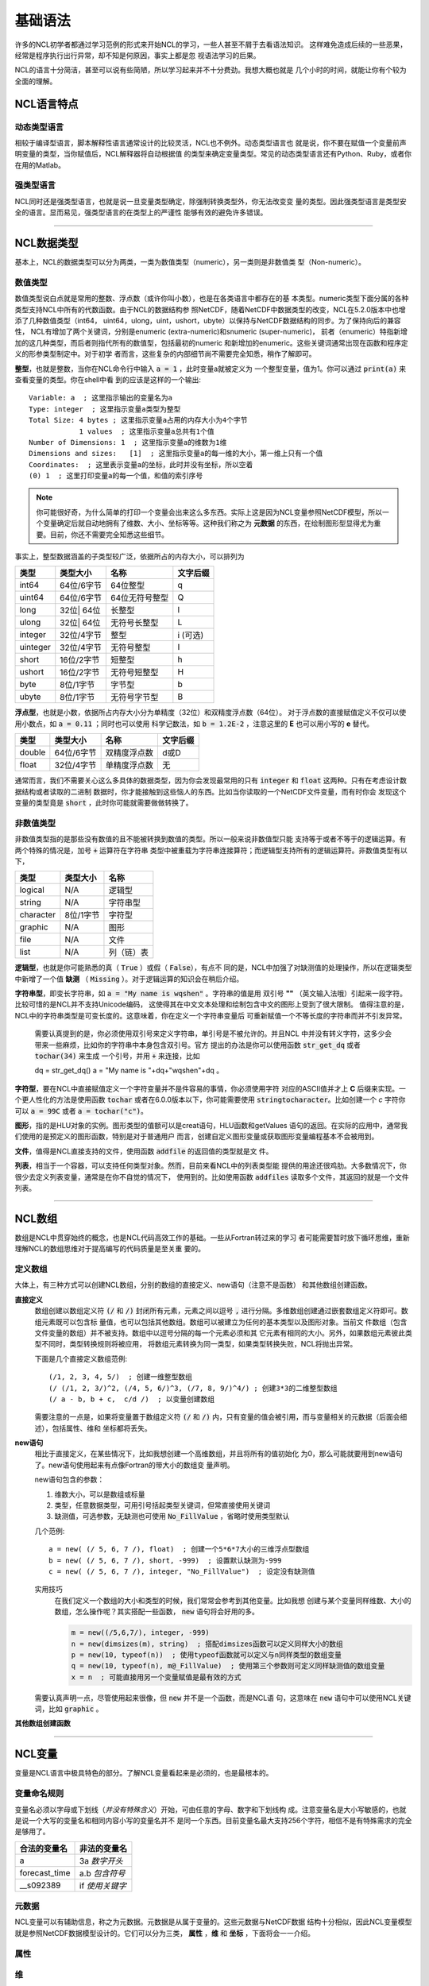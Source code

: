 基础语法
========================
许多的NCL初学者都通过学习范例的形式来开始NCL的学习，一些人甚至不屑于去看语法知识。
这样难免造成后续的一些恶果，经常是程序执行出行异常，却不知是何原因，事实上都是忽
视语法学习的后果。

NCL的语言十分简洁，甚至可以说有些简陋，所以学习起来并不十分费劲。我想大概也就是
几个小时的时间，就能让你有个较为全面的理解。

NCL语言特点
------------------
动态类型语言
^^^^^^^^^^^^^^
相较于编译型语言，脚本解释性语言通常设计的比较灵活，NCL也不例外。动态类型语言也
就是说，你不要在赋值一个变量前声明变量的类型，当你赋值后，NCL解释器将自动根据值
的类型来确定变量类型。常见的动态类型语言还有Python、Ruby，或者你在用的Matlab。

强类型语言
^^^^^^^^^^^^^^^
NCL同时还是强类型语言，也就是说一旦变量类型确定，除强制转换类型外，你无法改变变
量的类型。因此强类型语言是类型安全的语言。显而易见，强类型语言的在类型上的严谨性
能够有效的避免许多错误。

________________________________________________________________________________

NCL数据类型
-----------------------
基本上，NCL的数据类型可以分为两类，一类为数值类型（numeric），另一类则是非数值类
型（Non-numeric）。

数值类型
^^^^^^^^^^^^^^^^
数值类型说白点就是常用的整数、浮点数（或许你叫小数），也是在各类语言中都存在的基
本类型。numeric类型下面分属的各种类型支持NCL中所有的代数函数。由于NCL的数据结构参
照NetCDF，随着NetCDF中数据类型的改变，NCL在5.2.0版本中也增添了几种数值类型（int64，
uint64，ulong，uint，ushort，ubyte）以保持与NetCDF数据结构的同步。为了保持向后的兼容性，
NCL有增加了两个关键词，分别是enumeric (extra-numeric)和snumeric (super-numeric)，
前者（enumeric）特指新增加的这几种类型，而后者则指代所有的数值型，包括最初的numeric
和新增加的enumeric。这些关键词通常出现在函数和程序定义的形参类型制定中。对于初学
者而言，这些复杂的内部细节尚不需要完全知悉，稍作了解即可。

**整型**，也就是整数，当你在NCL命令行中输入 :code:`a = 1` ，此时变量a就被定义为
一个整型变量，值为1。你可以通过 :code:`print(a)` 来查看变量的类型。你在shell中看
到的应该是这样的一个输出::

    Variable: a  ; 这里指示输出的变量名为a
    Type: integer  ; 这里指示变量a类型为整型
    Total Size: 4 bytes ; 这里指示变量a占用的内存大小为4个字节
                1 values  ; 这里指示变量a总共有1个值
    Number of Dimensions: 1  ; 这里指示变量a的维数为1维
    Dimensions and sizes:   [1]  ; 这里指示变量a的每一维的大小，第一维上只有一个值 
    Coordinates:  ; 这里表示变量a的坐标，此时并没有坐标，所以空着
    (0) 1  ; 这里打印变量a的每一个值，和值的索引序号

.. note:: 你可能很好奇，为什么简单的打印一个变量会出来这么多东西。实际上这是因为NCL变量参照NetCDF模型，所以一个变量确定后就自动地拥有了维数、大小、坐标等等。这种我们称之为 **元数据** 的东西，在绘制图形型显得尤为重要。目前，你还不需要完全知悉这些细节。

事实上，整型数据涵盖的子类型较广泛，依据所占的内存大小，可以排列为

+------------+------------+-----------------+------------+
|   类型     |  类型大小  |    名称         |  文字后缀  |
+============+============+=================+============+
|  int64     | 64位/6字节 |  64位整型       |      q     |
+------------+------------+-----------------+------------+
|  uint64    | 64位/6字节 |  64位无符号整型 |      Q     |
+------------+------------+-----------------+------------+
|  long      | 32位| 64位 |  长整型         |      l     |
+------------+------------+-----------------+------------+
|  ulong     | 32位| 64位 |  无符号长整型   |      L     |
+------------+------------+-----------------+------------+
|  integer   | 32位/4字节 |  整型           |   i (可选) |
+------------+------------+-----------------+------------+
|  uinteger  | 32位/4字节 |  无符号整型     |      I     |
+------------+------------+-----------------+------------+
|  short     | 16位/2字节 |  短整型         |      h     |
+------------+------------+-----------------+------------+
|  ushort    | 16位/2字节 |  无符号短整型   |      H     |
+------------+------------+-----------------+------------+
|  byte      | 8位/1字节  |  字节型         |      b     |
+------------+------------+-----------------+------------+
|  ubyte     | 8位/1字节  |  无符号字节型   |      B     |
+------------+------------+-----------------+------------+

**浮点型**，也就是小数，依据所占内存大小分为单精度（32位）和双精度浮点数（64位）。
对于浮点数的直接赋值定义不仅可以使用小数点，如 :code:`a = 0.11` ；同时也可以使用
科学记数法，如 :code:`b = 1.2E-2` ，注意这里的 **E** 也可以用小写的 **e** 替代。

+------------+------------+----------------+------------+
|   类型     |  类型大小  |    名称        |  文字后缀  |
+============+============+================+============+
|  double    | 64位/6字节 |  双精度浮点数  |    d或D    |
+------------+------------+----------------+------------+
|  float     | 32位/4字节 |  单精度浮点数  |     无     |
+------------+------------+----------------+------------+

通常而言，我们不需要关心这么多具体的数据类型，因为你会发现最常用的只有
:code:`integer` 和 :code:`float` 这两种。只有在考虑设计数据结构或者读取的二进制
数据时，你才能接触到这些恼人的东西。比如当你读取的一个NetCDF文件变量，而有时你会
发现这个变量的类型竟是 :code:`short` ，此时你可能就需要做做转换了。


非数值类型
^^^^^^^^^^^^^^^^
非数值类型指的是那些没有数值的且不能被转换到数值的类型。所以一般来说非数值型只能
支持等于或者不等于的逻辑运算。有两个特殊的情况是，加号 :code:`+` 运算符在字符串
类型中被重载为字符串连接算符；而逻辑型支持所有的逻辑运算符。非数值类型有以下，

+------------+------------+----------------+
|   类型     |  类型大小  |    名称        |
+============+============+================+
|  logical   |    N/A     |    逻辑型      |
+------------+------------+----------------+
|  string    |    N/A     |    字符串型    |
+------------+------------+----------------+
| character  |  8位/1字节 |    字符型      |
+------------+------------+----------------+
|  graphic   |    N/A     |     图形       |
+------------+------------+----------------+
|    file    |    N/A     |     文件       |
+------------+------------+----------------+
|    list    |    N/A     |     列（链）表 |
+------------+------------+----------------+

**逻辑型**，也就是你可能熟悉的真（ :code:`True` ）或假（ :code:`False`），有点不
同的是，NCL中加强了对缺测值的处理操作，所以在逻辑类型中新增了一个值 **缺测** （
:code:`Missing` ）。对于逻辑运算的知识会在稍后介绍。

**字符串型**，即变长字符串，如 :code:`a = "My name is wqshen"` 。字符串的值是用
双引号 **""** （英文输入法哦）引起来一段字符。比较可惜的是NCL并不支持Unicode编码，
这使得其在中文文本处理和绘制包含中文的图形上受到了很大限制。
值得注意的是，NCL中的字符串类型是可变长度的。这意味着，你在定义一个字符串变量后
可重新赋值一个不等长度的字符串而并不引发异常。
    需要认真提到的是，你必须使用双引号来定义字符串，单引号是不被允许的。并且NCL
    中并没有转义字符，这多少会带来一些麻烦，比如你的字符串中本身包含双引号。官方
    提出的办法是你可以使用函数 :code:`str_get_dq` 或者 :code:`tochar(34)` 来生成
    一个引号，并用 :code:`+` 来连接，比如
    
    .. code::

    dq = str_get_dq()
    a = "My name is "+dq+"wqshen"+dq 。

**字符型**，要在NCL中直接赋值定义一个字符变量并不是件容易的事情，你必须使用字符
对应的ASCII值并才上 **C** 后缀来实现。一个更人性化的方法是使用函数 :code:`tochar`
或者在6.0.0版本以下，你可能需要使用 :code:`stringtocharacter`。比如创建一个 *c*
字符你可以 :code:`a = 99C` 或者 :code:`a = tochar("c")`。


**图形**，指的是HLU对象的实例。图形类型的值额可以是creat语句，HLU函数和getValues
语句的返回。在实际的应用中，通常我们使用的是预定义的图形函数，特别是对于普通用户
而言，创建自定义图形变量或获取图形变量编程基本不会被用到。

**文件**，值得是NCL直接支持的文件，使用函数 :code:`addfile` 的返回值的类型就是文
件。

**列表**，相当于一个容器，可以支持任何类型对象。然而，目前来看NCL中的列表类型能
提供的用途还很鸡肋。大多数情况下，你很少去定义列表变量，通常是在你不自觉的情况下，
使用到的。比如使用函数 :code:`addfiles` 读取多个文件，其返回的就是一个文件列表。

________________________________________________________________________________

NCL数组
-----------------------
数组是NCL中贯穿始终的概念，也是NCL代码高效工作的基础。一些从Fortran转过来的学习
者可能需要暂时放下循环思维，重新理解NCL的数组思维对于提高编写的代码质量是至关重
要的。

定义数组
^^^^^^^^^^^^^^^^^
大体上，有三种方式可以创建NCL数组，分别的数组的直接定义、new语句（注意不是函数）
和其他数组创建函数。

**直接定义**
    数组创建以数组定义符 :code:`(/` 和 :code:`/)` 封闭所有元素，元素之间以逗号
    :code:`,` 进行分隔。多维数组创建通过嵌套数组定义符即可。数组元素既可以包含标
    量值，也可以包括其他数组。数组可以被建立为任何的基本类型以及图形对象。当前文
    件数组（包含文件变量的数组）并不被支持。数组中以逗号分隔的每一个元素必须和其
    它元素有相同的大小。另外，如果数组元素彼此类型不同时，类型转换规则将被应用，
    将数组元素转换为同一类型，如果类型转换失败，NCL将抛出异常。

    下面是几个直接定义数组范例::

        (/1, 2, 3, 4, 5/)  ; 创建一维整型数组
        (/ (/1, 2, 3/)^2, (/4, 5, 6/)^3, (/7, 8, 9/)^4/) ; 创建3*3的二维整型数组
        (/ a - b, b + c,  c/d /)  ; 以变量创建数组

    需要注意的一点是，如果将变量置于数组定义符  :code:`(/` 和 :code:`/)`
    内，只有变量的值会被引用，而与变量相关的元数据（后面会细述），包括属性、维和
    坐标都将丢失。

**new语句**
    相比于直接定义，在某些情况下，比如我想创建一个高维数组，并且将所有的值初始化
    为0，那么可能就要用到new语句了。new语句使用起来有点像Fortran的带大小的数组变
    量声明。

    new语句包含的参数：

    1. 维数大小，可以是数组或标量
    2. 类型，任意数据类型，可用引号括起类型关键词，但常直接使用关键词
    3. 缺测值，可选参数，无缺测也可使用 :code:`No_FillValue` ，省略时使用类型默认

    几个范例::

        a = new( (/ 5, 6, 7 /), float)  ; 创建一个5*6*7大小的三维浮点型数组
        b = new( (/ 5, 6, 7 /), short, -999)  ; 设置默认缺测为-999
        c = new( (/ 5, 6, 7 /), integer, "No_FillValue")  ; 设定没有缺测值

    实用技巧
        在我们定义一个数组的大小和类型的时候，我们常常会参考到其他变量。比如我想
        创建与某个变量同样维数、大小的数组，怎么操作呢？其实搭配一些函数，
        :code:`new` 语句将会好用的多。

        .. code::

            m = new((/5,6,7/), integer, -999)
            n = new(dimsizes(m), string)  ; 搭配dimsizes函数可以定义同样大小的数组
            p = new(10, typeof(n))  ; 使用typeof函数就可以定义与n同样类型的数组变量
            q = new(10, typeof(n), m@_FillValue)  ; 使用第三个参数则可定义同样缺测值的数组变量
            x = n  ; 可能直接用另一个变量赋值是最有效的方式

    需要认真声明一点，尽管使用起来很像，但 :code:`new` 并不是一个函数，而是NCL语
    句，这意味在 :code:`new` 语句中可以使用NCL关键词，比如 :code:`graphic` 。

**其他数组创建函数**

________________________________________________________________________________

NCL变量
-----------------------
变量是NCL语言中极具特色的部分。了解NCL变量看起来是必须的，也是最根本的。

变量命名规则
^^^^^^^^^^^^^^
变量名必须以字母或下划线（*并没有特殊含义*）开始，可由任意的字母、数字和下划线构
成。注意变量名是大小写敏感的，也就是说一个大写的变量名和相同内容小写的变量名并不
是同一个东西。目前变量名最大支持256个字符，相信不是有特殊需求的完全是够用了。

+------------------+------------------+
|   合法的变量名   |   非法的变量名   |
+==================+==================+
|  a               |  3a *数字开头*   |
+------------------+------------------+
|  forecast_time   |  a.b *包含符号*  |
+------------------+------------------+
|  __s092389       |  if *使用关键字* |
+------------------+------------------+

元数据
^^^^^^^^^^^^^^
NCL变量可以有辅助信息，称之为元数据。元数据是从属于变量的。这些元数据与NetCDF数据
结构十分相似，因此NCL变量模型就是参照NetCDF数据模型设计的。它们可以分为三类，
**属性** ，**维** 和 **坐标** ，下面将会一一介绍。

属性
^^^^^^^^


维
^^^^^^^^^


坐标
^^^^^^^^^^

NCL表达式
-----------------------


NCL语句
-----------------------


NCL关键字
-----------------------